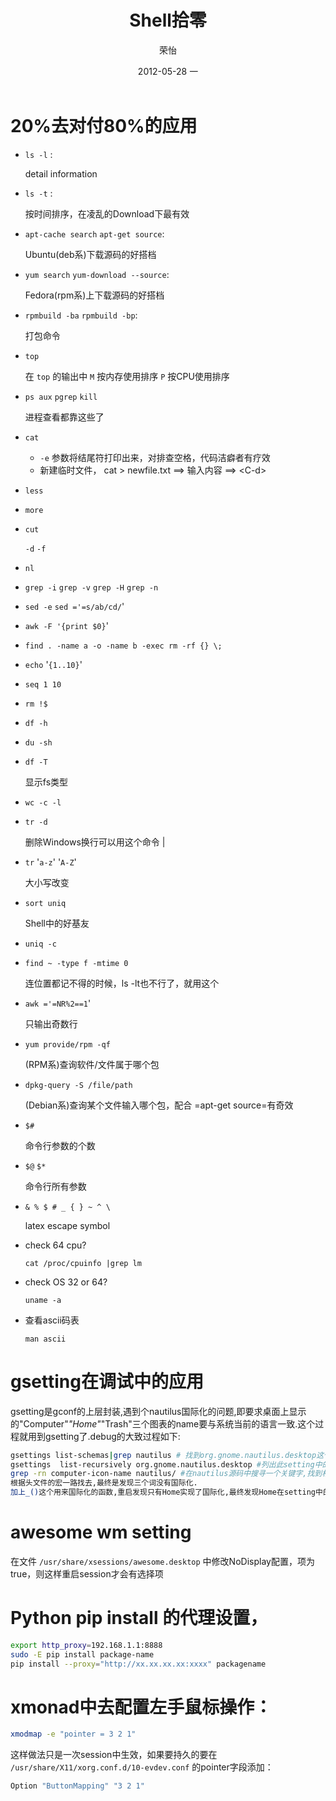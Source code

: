 #+TITLE:     Shell拾零
#+AUTHOR:    荣怡
#+EMAIL:     sqrongyi@163.com
#+DATE:      2012-05-28 一
#+DESCRIPTION:
#+KEYWORDS:
#+LANGUAGE:  en
#+OPTIONS:   H:3 num:t toc:t \n:nil @:t ::t |:t ^:{} -:t f:t *:t <:t
#+OPTIONS:   TeX:t LaTeX:t skip:nil d:nil todo:t pri:nil tags:not-in-toc
#+INFOJS_OPT: view:nil toc:nil ltoc:t mouse:underline buttons:0 path:http://orgmode.org/org-info.js
#+EXPORT_SELECT_TAGS: export
#+EXPORT_EXCLUDE_TAGS: noexport
#+LINK_UP:
#+LINK_HOME:
#+XSLT:
#+STYLE: <link rel="stylesheet" href="./include/css/worg.css" type="text/css" />
#+STYLE: <link rel="stylesheet" href="./include/css/worg-classic.css" type="text/css" />
#+STARTUP: showall

* 20%去对付80%的应用
    + =ls -l= :

      detail information
    + =ls -t= :

      按时间排序，在凌乱的Download下最有效
    + =apt-cache search= =apt-get source=:

      Ubuntu(deb系)下载源码的好搭档
    + =yum search= =yum-download --source=:

      Fedora(rpm系)上下载源码的好搭档
    + =rpmbuild -ba= =rpmbuild -bp=:

      打包命令
    + =top=

      在 =top= 的输出中 =M= 按内存使用排序 =P= 按CPU使用排序
    + =ps aux= =pgrep= =kill=

      进程查看都靠这些了
    + =cat=

      - =-e= 参数将结尾符打印出来，对排查空格，代码洁癖者有疗效
      - 新建临时文件， cat > newfile.txt ==> 输入内容 ==> <C-d>
    + =less=

    + =more=

    + =cut=

      =-d= =-f=
    + =nl=

    + =grep -i= =grep -v= =grep -H= =grep -n=

    + =sed -e= =sed ='=s/ab/cd/='

    + =awk -F '{print $0}='

    + =find . -name a -o -name b -exec rm -rf {} \;=

    + =echo= '={1..10}='

    + =seq 1 10=

    + =rm !$=

    + =df -h=

    + =du -sh=

    + =df -T=

      显示fs类型
    + =wc -c -l=

    + =tr -d=

      删除Windows换行可以用这个命令                                |
    + =tr= '=a-z=' '=A-Z='

      大小写改变
    + =sort uniq=

      Shell中的好基友
    + =uniq -c=

    + =find ~ -type f -mtime 0=

      连位置都记不得的时候，ls -lt也不行了，就用这个
    + =awk ='=NR%2==1='

      只输出奇数行
    + =yum provide/rpm -qf=

      (RPM系)查询软件/文件属于哪个包
    + =dpkg-query -S /file/path=

      (Debian系)查询某个文件输入哪个包，配合 =apt-get source=有奇效
    + =$#=

      命令行参数的个数
    + =$@= =$*=

      命令行所有参数
    + =& % $ # _ { } ~ ^ \=

      latex escape symbol
    + check 64 cpu?

      =cat /proc/cpuinfo |grep lm=

    + check OS 32 or 64?

      =uname -a=

    + 查看ascii码表

      =man ascii=


* gsetting在调试中的应用
  gsetting是gconf的上层封装,遇到个nautilus国际化的问题,即要求桌面上显示的"Computer"/"Home"/"Trash"三个图表的name要与系统当前的语言一致.这个过程就用到gsetting了.debug的大致过程如下:

  #+begin_src bash
  gsettings list-schemas|grep nautilus # 找到org.gnome.nautilus.desktop这个setting name
  gsettings  list-recursively org.gnome.nautilus.desktop #列出此setting中的所有选项以及选项当前的值
  grep -rn computer-icon-name nautilus/ #在nautilus源码中搜寻一个关键字,找到相关代码文件,最终定位在./libnautilus-private/nautilus-global-preferences.h文件中
  根据头文件的宏一路找去,最终是发现三个词没有国际化.
  加上_()这个用来国际化的函数,重启发现只有Home实现了国际化,最终发现Home在setting中的name为空值,尝试将另外对应两项也设为空值看看,成功!
  #+end_src

* awesome wm setting
  在文件 =/usr/share/xsessions/awesome.desktop= 中修改NoDisplay配置，项为true，则这样重启session才会有选择项

* Python pip install 的代理设置，
  #+BEGIN_SRC bash
  export http_proxy=192.168.1.1:8888
  sudo -E pip install package-name
  pip install --proxy="http://xx.xx.xx.xx:xxxx" packagename
  #+END_SRC
* xmonad中去配置左手鼠标操作：
  #+BEGIN_SRC bash
  xmodmap -e "pointer = 3 2 1"
  #+END_SRC
  这样做法只是一次session中生效，如果要持久的要在 =/usr/share/X11/xorg.conf.d/10-evdev.conf= 的pointer字段添加：
  #+BEGIN_SRC bash
  Option "ButtonMapping" "3 2 1"
  #+END_SRC
